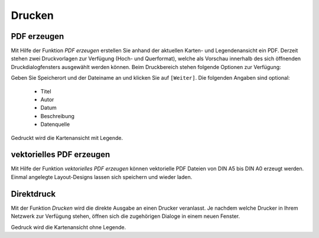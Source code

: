 ﻿==========================
Drucken
==========================

----------------------------------
PDF erzeugen
----------------------------------
Mit Hilfe der Funktion |s_pdf| *PDF erzeugen* erstellen Sie anhand der aktuellen Karten- und Legendenansicht ein PDF. Derzeit stehen zwei Druckvorlagen zur Verfügung (Hoch- und Querformat), welche als Vorschau innerhalb des sich öffnen­den Druckdialogfensters ausgewählt werden können. Beim Druckbereich stehen fol­gende Optionen zur Verfügung:

.. image:: images/drucken1.png
	:align: center

Geben Sie Speicherort und der Dateiname an und klicken Sie auf ``[Weiter]``. Die folgenden Angaben sind optional:

	- Titel
	- Autor
	- Datum
	- Beschreibung
	- Datenquelle 

Gedruckt wird die Kartenansicht mit Legende.

----------------------------------
vektorielles PDF erzeugen
----------------------------------
Mit Hilfe der Funktion |pdf| *vektorielles PDF erzeugen* können vektorielle PDF Dateien von DIN A5 bis DIN A0 erzeugt werden. Einmal angelegte Layout-Designs lassen sich speichern und wieder laden.


.. image:: images/drucken2.png
	:align: center

----------------------------------
Direktdruck
----------------------------------
Mit der Funktion |printer| *Drucken* wird die direkte Ausgabe an einen Drucker veranlasst. Je nachdem welche Drucker in Ihrem Netzwerk zur Verfügung stehen, öffnen sich die zugehörigen Dialoge in einem neuen Fenster.	

Gedruck wird die Kartenansicht ohne Legende.


.. |s_pdf| image:: images/s_pdf.png
.. |printer| image:: images/printer.png
.. |pdf| image:: images/pdf.png
.. |external_program| image:: images/external_program.png